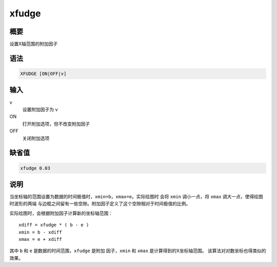 xfudge
======

概要
----

设置X轴范围的附加因子

语法
----

.. code:: bash

    XFUDGE [ON|OFF|v]

输入
----

v
    设置附加因子为 ``v``

ON
    打开附加选项，但不改变附加因子

OFF
    关闭附加选项

缺省值
------

.. code:: bash

    xfudge 0.03

说明
----

当坐标轴的范围设置为数据的时间极值时，\ ``xmin=b``\ ，\ ``xmax=e``\ 。实际绘图时
会将 ``xmin`` 调小一点，将 ``xmax`` 调大一点，使得绘图时波形的两端
与边框之间留有一些空隙。附加因子定义了这个空隙相对于时间极值的比例。

实际绘图时，会根据附加因子计算新的坐标轴范围：

::

                xdiff = xfudge * ( b - e )
                xmin = b - xdiff
                xmax = e + xdiff

其中 ``b`` 和 ``e`` 是数据的时间范围，\ ``xfudge`` 是附加
因子，\ ``xmin`` 和 ``xmax`` 是计算得到的X坐标轴范围。
该算法对对数坐标也得类似的效果。
